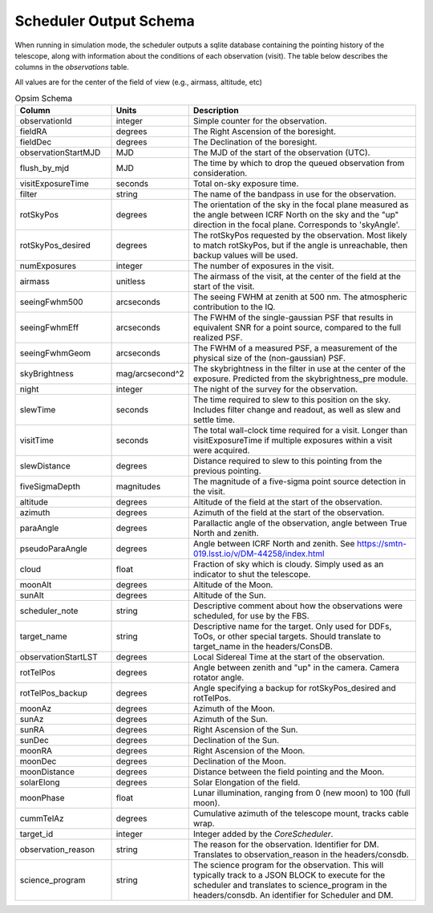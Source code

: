 .. py:currentmodule:: rubin_scheduler

.. _fbs-output-schema:

=======================
Scheduler Output Schema
=======================

When running in simulation mode, the scheduler outputs a sqlite database
containing the pointing history of the telescope, along with information
about the conditions of each observation (visit).
The table below describes the columns in the `observations` table.

All values are for the center of the field of view (e.g., airmass, altitude, etc)

.. list-table:: Opsim Schema
   :widths: 40 25 100
   :header-rows: 1

   * - Column
     - Units
     - Description
   * - observationId
     - integer
     - Simple counter for the observation.
   * - fieldRA
     - degrees
     - The Right Ascension of the boresight.
   * - fieldDec
     - degrees
     - The Declination of the boresight.
   * - observationStartMJD
     - MJD
     - The MJD of the start of the observation (UTC).
   * - flush_by_mjd
     - MJD
     - The time by which to drop the queued observation from consideration.
   * - visitExposureTime
     - seconds
     - Total on-sky exposure time.
   * - filter
     - string
     - The name of the bandpass in use for the observation.
   * - rotSkyPos
     - degrees
     - The orientation of the sky in the focal plane measured as the angle between ICRF North on the sky and the "up" direction in the focal plane. Corresponds to 'skyAngle'.
   * - rotSkyPos_desired
     - degrees
     - The rotSkyPos requested by the observation. Most likely to match rotSkyPos, but if the angle is unreachable, then backup values will be used.
   * - numExposures
     - integer
     - The number of exposures in the visit.
   * - airmass
     - unitless
     - The airmass of the visit, at the center of the field at the start of the visit.
   * - seeingFwhm500
     - arcseconds
     - The seeing FWHM at zenith at 500 nm. The atmospheric contribution to the IQ.
   * - seeingFwhmEff
     - arcseconds
     - The FWHM of the single-gaussian PSF that results in equivalent SNR for a point source, compared to the full realized PSF.
   * - seeingFwhmGeom
     - arcseconds
     - The FWHM of a measured PSF, a measurement of the physical size of the (non-gaussian) PSF.
   * - skyBrightness
     - mag/arcsecond^2
     - The skybrightness in the filter in use at the center of the exposure. Predicted from the skybrightness_pre module.
   * - night
     - integer
     - The night of the survey for the observation.
   * - slewTime
     - seconds
     - The time required to slew to this position on the sky. Includes filter change and readout, as well as slew and settle time.
   * - visitTime
     - seconds
     - The total wall-clock time required for a visit. Longer than visitExposureTime if multiple exposures within a visit were acquired.
   * - slewDistance
     - degrees
     - Distance required to slew to this pointing from the previous pointing.
   * - fiveSigmaDepth
     - magnitudes
     - The magnitude of a five-sigma point source detection in the visit.
   * - altitude
     - degrees
     - Altitude of the field at the start of the observation.
   * - azimuth
     - degrees
     - Azimuth of the field at the start of the observation.
   * - paraAngle
     - degrees
     - Parallactic angle of the observation, angle between True North and zenith.
   * - pseudoParaAngle
     - degrees
     - Angle between ICRF North and zenith. See https://smtn-019.lsst.io/v/DM-44258/index.html
   * - cloud
     - float
     - Fraction of sky which is cloudy. Simply used as an indicator to shut the telescope.
   * - moonAlt
     - degrees
     - Altitude of the Moon.
   * - sunAlt
     - degrees
     - Altitude of the Sun.
   * - scheduler_note
     - string
     - Descriptive comment about how the observations were scheduled, for use by the FBS.
   * - target_name
     - string
     - Descriptive name for the target. Only used for DDFs, ToOs, or other special targets. Should translate to target_name in the headers/ConsDB.
   * - observationStartLST
     - degrees
     - Local Sidereal Time at the start of the observation.
   * - rotTelPos
     - degrees
     - Angle between zenith and "up" in the camera. Camera rotator angle.
   * - rotTelPos_backup
     - degrees
     - Angle specifying a backup for rotSkyPos_desired and rotTelPos.
   * - moonAz
     - degrees
     - Azimuth of the Moon.
   * - sunAz
     - degrees
     - Azimuth of the Sun.
   * - sunRA
     - degrees
     - Right Ascension of the Sun.
   * - sunDec
     - degrees
     - Declination of the Sun.
   * - moonRA
     - degrees
     - Right Ascension of the Moon.
   * - moonDec
     - degrees
     - Declination of the Moon.
   * - moonDistance
     - degrees
     - Distance between the field pointing and the Moon.
   * - solarElong
     - degrees
     - Solar Elongation of the field.
   * - moonPhase
     - float
     - Lunar illumination, ranging from 0 (new moon) to 100 (full moon).
   * - cummTelAz
     - degrees
     - Cumulative azimuth of the telescope mount, tracks cable wrap.
   * - target_id
     - integer
     - Integer added by the `CoreScheduler`.
   * - observation_reason
     - string
     - The reason for the observation. Identifier for DM. Translates to observation_reason in the headers/consdb.
   * - science_program
     - string
     - The science program for the observation. This will typically track to a JSON BLOCK to execute for the scheduler and translates to science_program in the headers/consdb. An identifier for Scheduler and DM.
